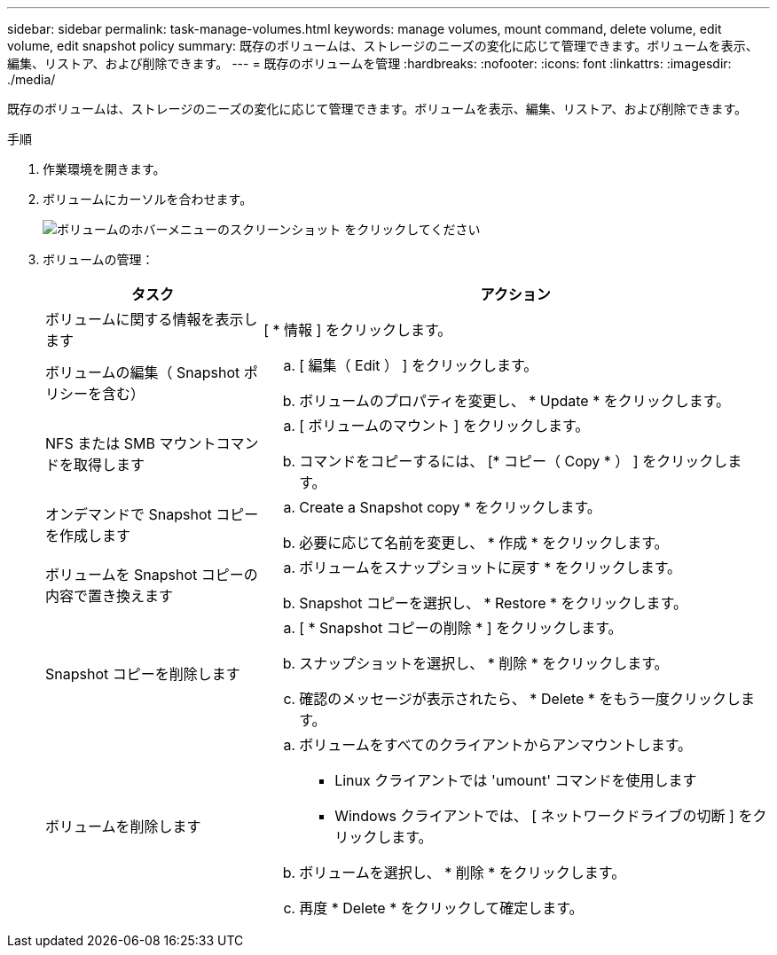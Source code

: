 ---
sidebar: sidebar 
permalink: task-manage-volumes.html 
keywords: manage volumes, mount command, delete volume, edit volume, edit snapshot policy 
summary: 既存のボリュームは、ストレージのニーズの変化に応じて管理できます。ボリュームを表示、編集、リストア、および削除できます。 
---
= 既存のボリュームを管理
:hardbreaks:
:nofooter: 
:icons: font
:linkattrs: 
:imagesdir: ./media/


[role="lead"]
既存のボリュームは、ストレージのニーズの変化に応じて管理できます。ボリュームを表示、編集、リストア、および削除できます。

.手順
. 作業環境を開きます。
. ボリュームにカーソルを合わせます。
+
image:screenshot_cvs_gcp_volume_hover_menu.png["ボリュームのホバーメニューのスクリーンショット をクリックしてください"]

. ボリュームの管理：
+
[cols="30,70"]
|===
| タスク | アクション 


| ボリュームに関する情報を表示します | [ * 情報 ] をクリックします。 


| ボリュームの編集（ Snapshot ポリシーを含む）  a| 
.. [ 編集（ Edit ） ] をクリックします。
.. ボリュームのプロパティを変更し、 * Update * をクリックします。




| NFS または SMB マウントコマンドを取得します  a| 
.. [ ボリュームのマウント ] をクリックします。
.. コマンドをコピーするには、 [* コピー（ Copy * ） ] をクリックします。




| オンデマンドで Snapshot コピーを作成します  a| 
.. Create a Snapshot copy * をクリックします。
.. 必要に応じて名前を変更し、 * 作成 * をクリックします。




| ボリュームを Snapshot コピーの内容で置き換えます  a| 
.. ボリュームをスナップショットに戻す * をクリックします。
.. Snapshot コピーを選択し、 * Restore * をクリックします。




| Snapshot コピーを削除します  a| 
.. [ * Snapshot コピーの削除 * ] をクリックします。
.. スナップショットを選択し、 * 削除 * をクリックします。
.. 確認のメッセージが表示されたら、 * Delete * をもう一度クリックします。




| ボリュームを削除します  a| 
.. ボリュームをすべてのクライアントからアンマウントします。
+
*** Linux クライアントでは 'umount' コマンドを使用します
*** Windows クライアントでは、 [ ネットワークドライブの切断 ] をクリックします。


.. ボリュームを選択し、 * 削除 * をクリックします。
.. 再度 * Delete * をクリックして確定します。


|===

